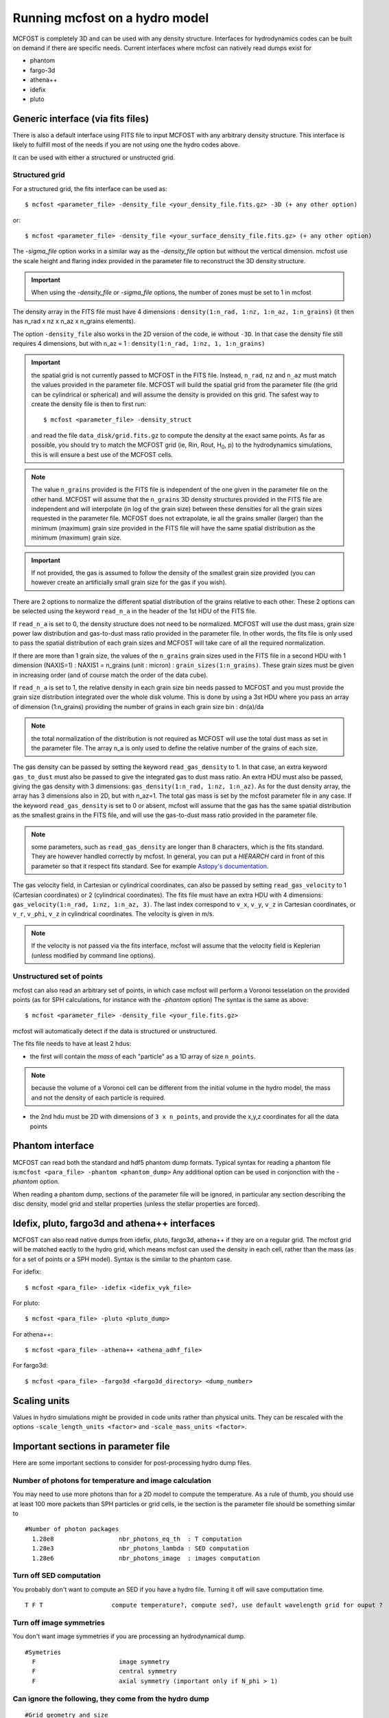 
Running mcfost on a hydro model
===============================

MCFOST is completely 3D and can be used with any density structure.
Interfaces for hydrodynamics codes can be built on demand if there are
specific needs. Current interfaces where mcfost can natively read dumps exist for

* phantom
* fargo-3d
* athena++
* idefix
* pluto


Generic interface (via fits files)
##################################

There is also a default interface using FITS file to
input MCFOST with any arbitrary density structure. This interface is
likely to fulfill most of the needs if you are not using one the hydro codes above.

It can be used with either a structured or unstructed grid.

Structured grid
---------------

For a structured grid, the fits interface can be used as::

    $ mcfost <parameter_file> -density_file <your_density_file.fits.gz> -3D (+ any other option)

or::

    $ mcfost <parameter_file> -density_file <your_surface_density_file.fits.gz> (+ any other option)

The `-sigma_file` option works in a similar way as the `-density_file` option but without the vertical dimension. mcfost use the scale height and flaring index provided in the parameter file to reconstruct the 3D density structure.


.. important:: When using the `-density_file` or `-sigma_file` options, the number of zones must be set to 1 in mcfost


The density array in the FITS file must have 4 dimensions : ``density(1:n_rad, 1:nz, 1:n_az, 1:n_grains)``
(it then has n_rad x nz x n_az x n_grains elements).

The option ``-density_file`` also works in the 2D version of the code, ie
without ``-3D``. In that case the density file still requires 4 dimensions,
but with n_az = 1 : ``density(1:n_rad, 1:nz, 1, 1:n_grains)``

.. important:: the spatial grid is not currently passed to MCFOST in the
          FITS file. Instead, ``n_rad``, ``nz`` and ``n_az`` must match the values
          provided in the parameter file. MCFOST will build the spatial grid
          from the parameter file (the grid can be cylindrical or spherical) and
          will assume the density is provided on this grid. The safest way to
          create the density file is then to first run::

            $ mcfost <parameter_file> -density_struct

          and read the file ``data_disk/grid.fits.gz`` to compute
          the density at the exact same points. As far as possible, you should
          try to match the MCFOST grid (ie, Rin, Rout, H\ :sub:`0`, p) to the
          hydrodynamics simulations, this is will ensure a best use of the
          MCFOST cells.

.. note:: The value ``n_grains`` provided is the FITS file is independent of the
          one given in the parameter file on the other hand. MCFOST will assume
          that the ``n_grains`` 3D density structures provided in the FITS file are
          independent and will interpolate (in log of the grain size) between
          these densities for all the grain sizes requested in the parameter
          file. MCFOST does not extrapolate, ie all the grains smaller (larger)
          than the minimum (maximum) grain size provided in the FITS file will
          have the same spatial distribution as the minimum (maximum) grain
          size.

.. important:: If not provided, the gas is assumed to follow the density of the smallest grain size
               provided (you can however create an artificially small grain size for
               the gas if you wish).

There are 2 options to normalize the different spatial distribution of
the grains relative to each other. These 2 options can be selected using
the keyword ``read_n_a`` in the header of the 1st HDU of the FITS file.

If ``read_n_a`` is set to 0, the density structure does not need to be
normalized. MCFOST will use the dust mass, grain size power law
distribution and gas-to-dust mass ratio provided in the parameter file.
In other words, the fits file is only used to pass the spatial
distribution of each grain sizes and MCFOST will take care of all the
required normalization.

If there are more than 1 grain size, the values of the ``n_grains`` grain
sizes used in the FITS file in a second HDU with 1 dimension (NAXIS=1) :
NAXIS1 = n_grains (unit : micron) : ``grain_sizes(1:n_grains)``.
These grain sizes must be given in increasing order (and of course match
the order of the data cube).

If ``read_n_a`` is set to 1, the relative density in each grain size bin
needs passed to MCFOST and you must provide the grain size distribution
integrated over the whole disk volume. This is done by using a 3st HDU
where you pass an array of dimension (1:n_grains) providing the number of
grains in each grain size bin : dn(a)/da

.. note:: the total normalization of the distribution is not required as
          MCFOST will use the total dust mass as set in the parameter file. The
          array n_a is only used to define the relative number of the grains of
          each size.

The gas density can be passed by setting the keyword ``read_gas_density``
to 1. In that case, an extra keyword ``gas_to_dust`` must also be passed
to give the integrated gas to dust mass ratio.
An extra HDU must also be passed, giving the gas density with 3
dimensions: ``gas_density(1:n_rad, 1:nz, 1:n_az)``.
As for the dust density array, the array has 3 dimensions also in 2D,
but with n_az=1. The total gas mass is set by the mcfost parameter
file in any case. If the keyword ``read_gas_density`` is set to 0 or
absent, mcfost will assume that the gas has the same spatial
distribution as the smallest grains in the FITS file, and will use the
gas-to-dust mass ratio provided in the parameter file.

.. note:: some parameters, such as ``read_gas_density`` are longer than 8 characters, which is the fits standard. They are however handled correctly by mcfost. In general, you can put a `HIERARCH` card in front of this parameter so that it respect fits standard. See for example `Astopy's documentation <http://docs.astropy.org/en/stable/io/fits/usage/headers.html#hierarch-cards>`_.


The gas velocity field, in Cartesian or cylindrical coordinates, can
also be passed by setting ``read_gas_velocity`` to 1 (Cartesian
coordinates) or 2 (cylindrical coordinates). The fits file must have
an extra HDU with 4 dimensions: ``gas_velocity(1:n_rad, 1:nz, 1:n_az, 3)``.
The last index correspond to ``v_x``, ``v_y``, ``v_z`` in Cartesian
coordinates, or ``v_r``, ``v_phi``, ``v_z`` in cylindrical
coordinates. The velocity is given in m/s.

.. note:: If the velocity is not passed via the fits interface, mcfost will assume
          that the velocity field is Keplerian (unless modified by command line
          options).


Unstructured set of points
--------------------------

mcfost can also read an arbitrary set of points, in which case mcfost will perform a Voronoi tesselation on the provided points (as for SPH calculations, for instance with the `-phantom` option)
The syntax is the same as above::

  $ mcfost <parameter_file> -density_file <your_file.fits.gz>

mcfost will automatically detect if the data is structured or unstructured.

The fits file needs to have at least 2 hdus:

* the first will contain the *mass* of each "particle" as a 1D array of size ``n_points``.

.. note:: because the volume of a Voronoi cell can be different from the initial volume in the hydro model, the mass and not the density of each particle is required.

* the 2nd hdu must be 2D with dimensions of ``3 x n_points``, and provide the x,y,z coordinates for all the data points



Phantom interface
#################

MCFOST can read both the standard and hdf5 phantom dump formats.
Typical syntax for reading a phantom file is:``mcfost <para_file> -phantom <phantom_dump>``
Any additional option can be used in conjonction with the `-phantom` option.

When reading a phantom dump, sections of the parameter file will be ignored, in particular any section describing the disc density, model grid and stellar properties (unless the stellar properties are forced).

Idefix, pluto, fargo3d and athena++ interfaces
##############################################

MCFOST can also read native dumps from idefix, pluto, fargo3d, athena++ if they are on a regular grid. The mcfost grid will be matched eactly to the hydro grid, which means mcfost can used the density in each cell, rather than the mass (as for a set of points or a SPH model). Syntax is the similar to the phantom case.

For idefix::

  $ mcfost <para_file> -idefix <idefix_vyk_file>

For pluto::

   $ mcfost <para_file> -pluto <pluto_dump>

For athena++::

   $ mcfost <para_file> -athena++ <athena_adhf_file>

For fargo3d::

   $ mcfost <para_file> -fargo3d <fargo3d_directory> <dump_number>




Scaling units
#############

Values in hydro simulations might be provided in code units rather than physical units. They can be rescaled with the options ``-scale_length_units <factor>`` and  ``-scale_mass_units <factor>``.




Important sections in parameter file
####################################

Here are some important sections to consider for post-processing hydro dump files.

Number of photons for temperature and image calculation
-------------------------------------------------------

You may need to use more photons than for a 2D model to compute the temperature. As a rule of thumb, you should use at least 100 more packets than SPH particles or grid cells, ie the section is the parameter file should be something similar to

::

 #Number of photon packages
   1.28e8                  nbr_photons_eq_th  : T computation
   1.28e3                  nbr_photons_lambda : SED computation
   1.28e6                  nbr_photons_image  : images computation



Turn off SED computation
------------------------

You probably don't want to compute an SED if you have a hydro file. Turning it off will save computtation time.

::

   T F T                   compute temperature?, compute sed?, use default wavelength grid for ouput ?


Turn off image symmetries
-------------------------

You don't want image symmetries if you are processing an hydrodynamical dump.

::

 #Symetries
   F                       image symmetry
   F                       central symmetry
   F                       axial symmetry (important only if N_phi > 1)

Can ignore the following, they come from the hydro dump
-------------------------------------------------------

::

 #Grid geometry and size
 #Disk physics
 #Number of zones : 1 zone = 1 density structure + corresponding grain properties

Density structure
-----------------

The density structure comes from the hydro dump, so can ignore "#Density structure" however you need
to set "gas-to-dust mass ratio" in your model does not have dust:

::

   1.e-3    100.           dust mass,  gas-to-dust mass ratio


.. note:: You can force the gas mass to the value in the parameter file using the option ``-force_Mgas``.


Star properties
---------------

By default, mcfost will use the properties (ie mass) of the sink particles to estimate the brightness temperature and luminosity.
mcfost will do so by interpolating through isochrones, assuming an age of 3Myr by default. The age can be change with the ``-age`` option.
The stellar properties can be fixed to the values in the parameter files with ``-fix_stars``. Note that in that case, the number of stars in the mcfost parameter file must matches the number of sink particles in the hydro dump.
